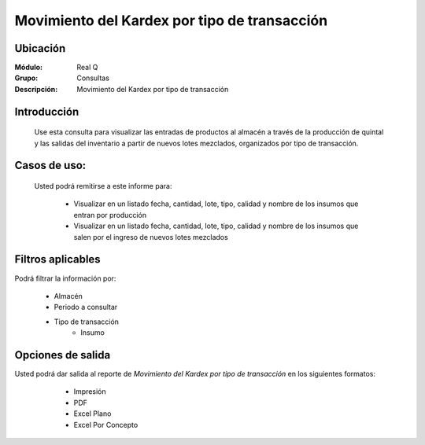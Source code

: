 =============================================
Movimiento del Kardex por tipo de transacción
=============================================

Ubicación
---------

:Módulo:
 Real Q

:Grupo:
 Consultas

:Descripción:
  Movimiento del Kardex por tipo de transacción


Introducción
------------

	Use esta consulta para visualizar las entradas de productos al almacén a través de la producción de quintal y las salidas del inventario a partir de nuevos lotes mezclados, organizados por tipo de transacción.

Casos de uso:
-------------	
	
	Usted podrá remitirse a este informe para:

		- Visualizar en un listado fecha, cantidad, lote, tipo, calidad y nombre de los insumos que entran por producción

		- Visualizar en un listado fecha, cantidad, lote, tipo, calidad y nombre de los insumos que salen por el ingreso de nuevos lotes mezclados

Filtros aplicables
------------------
Podrá filtrar la información por:

	- Almacén
	- Periodo a consultar
	- Tipo de transacción
		- Insumo

Opciones de salida
------------------
Usted podrá dar salida al reporte de *Movimiento del Kardex por tipo de transacción* en los siguientes formatos:

	- |printer_q.bmp| Impresión
	- |pdf_logo.gif| PDF
	- |excel.bmp| Excel Plano
	- |excel.bmp| Excel Por Concepto

      .. figure:: images/2.jpg
            :align: center

.. |export1.gif| image:: ../../../_images/generales/export1.gif
.. |pdf_logo.gif| image:: ../../../_images/generales/pdf_logo.gif
.. |excel.bmp| image:: ../../../_images/generales/excel.bmp
.. |codbar.png| image:: ../../../_images/generales/codbar.png
.. |printer_q.bmp| image:: ../../../_images/generales/printer_q.bmp
.. |calendaricon.gif| image:: ../../../_images/generales/calendaricon.gif
.. |gear.bmp| image:: ../../../_images/generales/gear.bmp
.. |openfolder.bmp| image:: ../../../_images/generales/openfold.bmp
.. |library_listview.png| image:: ../../../_images/generales/library_listview.png
.. |plus.bmp| image:: ../../../_images/generales/plus.bmp
.. |wzedit.bmp| image:: ../../../_images/generales/wzedit.bmp
.. |find.bmp| image::../../../_images/generales/find.bmp
.. |delete.bmp| image:: ../../../_images/generales/delete.bmp
.. |btn_ok.bmp| image:: ../../../_images/generales/btn_ok.bmp
.. |refresh.bmp| image:: ../../../_images/generales/refresh.bmp
.. |descartar.bmp| image:: ../../../_images/generales/descartar.bmp
.. |save.bmp| image:: ../../../_images/generales/save.bmp
.. |wznew.bmp| image:: ../../../_images/generales/wznew.bmp
.. |find.bmp| image:: ../../../_images/generales/find.bmp